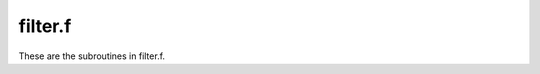 .. _filter_section_tag:

filter.f
========

These are the subroutines in filter.f.

.. f:autosrcfile:: filter.f

